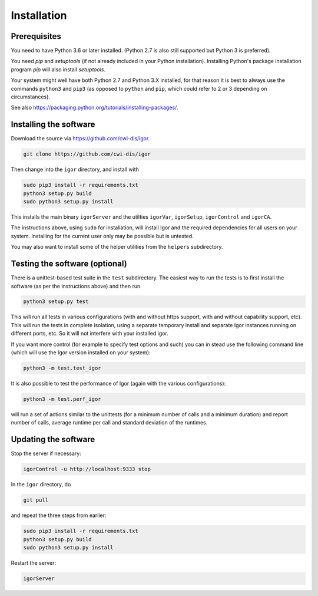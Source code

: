 Installation
============

Prerequisites
-------------

You need to have Python 3.6 or later installed.
(Python 2.7 is also still supported but Python 3 is preferred).

You need *pip* and *setuptools* (if not already included in your Python installation). Installing Python's package installation program *pip* will also install *setuptools*.

Your system might well have both Python 2.7 and Python 3.X installed, for that reason it is best to always use the commands ``python3`` and ``pip3`` (as opposed to ``python`` and ``pip``\ , which could refer to 2 or 3 depending on circumstances).

See also https://packaging.python.org/tutorials/installing-packages/.

Installing the software
-----------------------

Download the source via https://github.com/cwi-dis/igor. 

.. code-block:: sh

   git clone https://github.com/cwi-dis/igor

Then change into the ``igor`` directory, and install with

.. code-block:: sh

   sudo pip3 install -r requirements.txt
   python3 setup.py build
   sudo python3 setup.py install

This installs the main binary ``igorServer`` and the utilties ``igorVar``\ , ``igorSetup``\ , ``igorControl`` and ``igorCA``.

The instructions above, using ``sudo`` for installation, will install Igor and the required dependencies for all users on your system. Installing for the current user only may be possible but is untested.

You may also want to install some of the helper utilities from the ``helpers`` subdirectory.

Testing the software (optional)
-------------------------------

There is a unittest-based test suite in the ``test`` subdirectory. The easiest way to run the tests is to first install the software (as per the instructions above) and then run

.. code-block:: sh

   python3 setup.py test

This will run all tests in various configurations (with and without https support, with and without capability support, etc). This will run the tests in complete isolation, using a separate temporary install and separate Igor instances running on different ports, etc. So it will not interfere with your installed igor.

If you want more control (for example to specify test options and such) you can in stead use the following command line (which will use the Igor version installed on your system): 

.. code-block:: sh

   python3 -m test.test_igor

It is also possible to test the performance of Igor (again with the various configurations):

.. code-block:: sh

   python3 -m test.perf_igor

will run a set of actions similar to the unittests (for a minimum number of calls and a minimum duration) and report number of calls, average runtime per call and standard deviation of the runtimes.

Updating the software
---------------------

Stop the server if necessary:

.. code-block:: sh

   igorControl -u http://localhost:9333 stop

In the ``igor`` directory, do

.. code-block:: sh

   git pull

and repeat the three steps from earlier:

.. code-block:: sh

   sudo pip3 install -r requirements.txt
   python3 setup.py build
   sudo python3 setup.py install

Restart the server:

.. code-block:: sh

   igorServer
